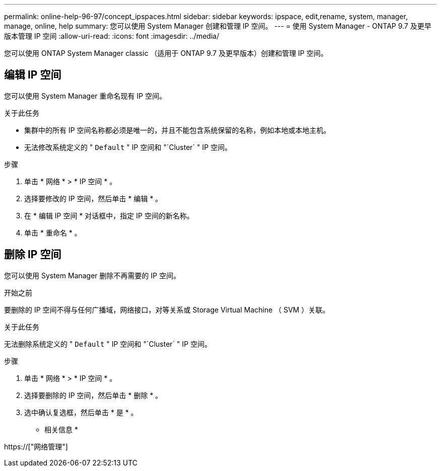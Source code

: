 ---
permalink: online-help-96-97/concept_ipspaces.html 
sidebar: sidebar 
keywords: ipspace, edit,rename, system, manager, manage, online, help 
summary: 您可以使用 System Manager 创建和管理 IP 空间。 
---
= 使用 System Manager - ONTAP 9.7 及更早版本管理 IP 空间
:allow-uri-read: 
:icons: font
:imagesdir: ../media/


[role="lead"]
您可以使用 ONTAP System Manager classic （适用于 ONTAP 9.7 及更早版本）创建和管理 IP 空间。



== 编辑 IP 空间

您可以使用 System Manager 重命名现有 IP 空间。

.关于此任务
* 集群中的所有 IP 空间名称都必须是唯一的，并且不能包含系统保留的名称，例如本地或本地主机。
* 无法修改系统定义的 " `Default` " IP 空间和 "`Cluster` " IP 空间。


.步骤
. 单击 * 网络 * > * IP 空间 * 。
. 选择要修改的 IP 空间，然后单击 * 编辑 * 。
. 在 * 编辑 IP 空间 * 对话框中，指定 IP 空间的新名称。
. 单击 * 重命名 * 。




== 删除 IP 空间

您可以使用 System Manager 删除不再需要的 IP 空间。

.开始之前
要删除的 IP 空间不得与任何广播域，网络接口，对等关系或 Storage Virtual Machine （ SVM ）关联。

.关于此任务
无法删除系统定义的 " `Default` " IP 空间和 "`Cluster` " IP 空间。

.步骤
. 单击 * 网络 * > * IP 空间 * 。
. 选择要删除的 IP 空间，然后单击 * 删除 * 。
. 选中确认复选框，然后单击 * 是 * 。


* 相关信息 *

https://["网络管理"]
